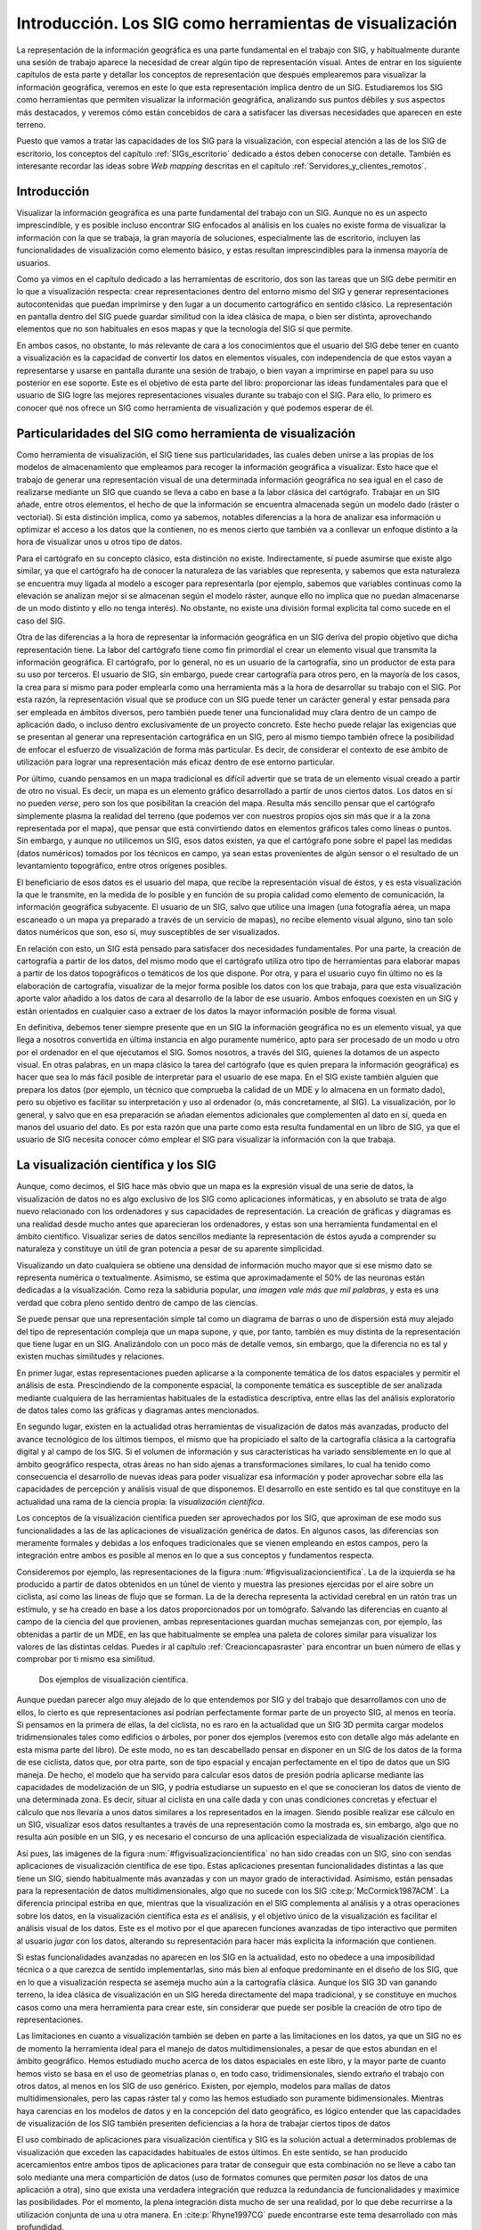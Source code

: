 .. _Introduccion_visualizacion:

**********************************************************
Introducción. Los SIG como herramientas de visualización
**********************************************************

La representación de la información geográfica es una parte fundamental en el trabajo con SIG, y habitualmente durante una sesión de trabajo aparece la necesidad de crear algún tipo de representación visual. Antes de entrar en los siguiente capítulos de esta parte y detallar los conceptos de representación que después emplearemos para visualizar la información geográfica, veremos en este lo que esta representación implica dentro de un SIG. Estudiaremos los SIG como herramientas que permiten visualizar la información geográfica, analizando sus puntos débiles y sus aspectos más destacados, y veremos cómo están concebidos de cara a satisfacer las diversas necesidades que aparecen en este terreno.

Puesto que vamos a tratar las capacidades de los SIG para la visualización, con especial atención a las de los SIG de escritorio, los conceptos del capítulo :ref:`SIGs_escritorio` dedicado a éstos deben conocerse con detalle. También es interesante recordar las ideas sobre *Web mapping* descritas en el capítulo :ref:`Servidores_y_clientes_remotos`.



Introducción
=====================================================

Visualizar la información geográfica es una parte fundamental del trabajo con un SIG. Aunque no es un aspecto imprescindible, y es posible incluso encontrar SIG enfocados al análisis en los cuales no existe forma de visualizar la información con la que se trabaja, la gran mayoría de soluciones, especialmente las de escritorio, incluyen las funcionalidades de visualización como elemento básico, y estas resultan imprescindibles para la inmensa mayoría de usuarios.

Como ya vimos en el capítulo dedicado a las herramientas de escritorio, dos son las tareas que un SIG debe permitir en lo que a visualización respecta: crear representaciones dentro del entorno mismo del SIG y generar representaciones autocontenidas que puedan imprimirse y den lugar a un documento cartográfico en sentido clásico. La representación en pantalla dentro del SIG puede guardar similitud con la idea clásica de mapa, o bien ser distinta, aprovechando elementos que no son habituales en esos mapas y que la tecnología del SIG sí que permite.

En ambos casos, no obstante, lo más relevante de cara a los conocimientos que el usuario del SIG debe tener en cuanto a visualización es la capacidad de convertir los datos en elementos visuales, con independencia de que estos vayan a representarse y usarse en pantalla durante una sesión de trabajo, o bien vayan a imprimirse en papel para su uso posterior en ese soporte. Este es el objetivo de esta parte del libro: proporcionar las ideas fundamentales para que el usuario de SIG logre las mejores representaciones visuales durante su trabajo con el SIG. Para ello, lo primero es conocer qué nos ofrece un SIG como herramienta de visualización y qué podemos esperar de él.


Particularidades del SIG como herramienta de visualización
================================================================

Como herramienta de visualización, el SIG tiene sus particularidades, las cuales deben unirse a las propias de los modelos de almacenamiento que empleamos para recoger la información geográfica a visualizar. Esto hace que el trabajo de generar una representación visual de una determinada información geográfica no sea igual en el caso de realizarse mediante un SIG que cuando se lleva a cabo en base a la labor clásica del cartógrafo. Trabajar en un SIG añade, entre otros elementos, el hecho de que la información se encuentra almacenada según un modelo dado (ráster o vectorial). Si esta distinción implica, como ya sabemos, notables diferencias a la hora de analizar esa información u optimizar el acceso a los datos que la contienen, no es menos cierto que también va a conllevar un enfoque distinto a la hora de visualizar unos u otros tipo de datos.

Para el cartógrafo en su concepto clásico, esta distinción no existe. Indirectamente, sí puede asumirse que existe algo similar, ya que el cartógrafo ha de conocer la naturaleza de las variables que representa, y sabemos que esta naturaleza se encuentra muy ligada al modelo a escoger para representarla (por ejemplo, sabemos que variables continuas como la elevación se analizan mejor si se almacenan según el modelo ráster, aunque ello no implica que no puedan almacenarse de un modo distinto y ello no tenga interés). No obstante, no existe una división formal explicita tal como sucede en el caso del SIG.

Otra de las diferencias a la hora de representar la información geográfica en un SIG deriva del propio objetivo que dicha representación tiene. La labor del cartógrafo tiene como fin primordial el crear un elemento visual que transmita la información geográfica. El cartógrafo, por lo general, no es un usuario de la cartografía, sino un productor de esta para su uso por terceros. El usuario de SIG, sin embargo, puede crear cartografía para otros pero, en la mayoría de los casos, la crea para sí mismo para poder emplearla como una herramienta más a la hora de desarrollar su trabajo con el SIG. Por esta razón, la representación visual que se produce con un SIG puede tener un carácter general y estar pensada para ser empleada en ámbitos diversos, pero también puede tener una funcionalidad muy clara dentro de un campo de aplicación dado, o incluso dentro exclusivamente de un proyecto concreto. Este hecho puede relajar las exigencias que se presentan al generar una representación cartográfica en un SIG, pero al mismo tiempo también ofrece la posibilidad de enfocar el esfuerzo de visualización de forma más particular. Es decir, de considerar el contexto de ese ámbito de utilización para lograr una representación más eficaz dentro de ese entorno particular.

Por último, cuando pensamos en un mapa tradicional es difícil advertir que se trata de un elemento visual creado a partir de otro no visual. Es decir, un mapa es un elemento gráfico desarrollado a partir de unos ciertos datos. Los datos en sí no pueden *verse*, pero son los que posibilitan la creación del mapa. Resulta más sencillo pensar que el cartógrafo simplemente plasma la realidad del terreno (que podemos ver con nuestros propios ojos sin más que ir a la zona representada por el mapa), que pensar que está convirtiendo datos en elementos gráficos tales como líneas o puntos. Sin embargo, y aunque no utilicemos un SIG, esos datos existen, ya que el cartógrafo pone sobre el papel las medidas (datos numéricos) tomados por los técnicos en campo, ya sean estas provenientes de algún sensor o el resultado de un levantamiento topográfico, entre otros orígenes posibles. 

El beneficiario de esos datos es el usuario del mapa, que recibe la representación visual de éstos, y es esta visualización la que le transmite, en la medida de lo posible y en función de su propia calidad como elemento de comunicación, la información geográfica subyacente. El usuario de un SIG, salvo que utilice una imagen (una fotografía aérea, un mapa escaneado o un mapa ya preparado a través de un servicio de mapas), no recibe elemento visual alguno, sino tan solo datos numéricos que son, eso sí, muy susceptibles de ser visualizados.

En relación con esto, un SIG está pensado para satisfacer dos necesidades fundamentales. Por una parte, la creación de cartografía a partir de los datos, del mismo modo que el cartógrafo utiliza otro tipo de herramientas para elaborar mapas a partir de los datos topográficos o temáticos de los que dispone. Por otra, y para el usuario cuyo fin último no es la elaboración de cartografía, visualizar de la mejor forma posible los datos con los que trabaja, para que esta visualización aporte valor añadido a los datos de cara al desarrollo de la labor de ese usuario. Ambos enfoques coexisten en un SIG y están orientados en cualquier caso a extraer de los datos la mayor información posible de forma visual.

En definitiva, debemos tener siempre presente que en un SIG la información geográfica no es un elemento visual, ya que llega a nosotros convertida en última instancia en algo puramente numérico, apto para ser procesado de un modo u otro por el ordenador en el que ejecutamos el SIG. Somos nosotros, a través del SIG, quienes la dotamos de un aspecto visual. En otras palabras, en un mapa clásico la tarea del cartógrafo (que es quien prepara la información geográfica) es hacer que sea lo más fácil posible de interpretar para el usuario de ese mapa. En el SIG existe también alguien que prepara los datos (por ejemplo, un técnico que comprueba la calidad de un MDE y lo almacena en un formato dado), pero su objetivo es facilitar su interpretación y uso al ordenador (o, más concretamente, al SIG). La visualización, por lo general, y salvo que en esa preparación se añadan elementos adicionales que complementen al dato en sí, queda en manos del usuario del dato. Es por esta razón que una parte como esta resulta fundamental en un libro de SIG, ya que el usuario de SIG necesita conocer cómo emplear el SIG para visualizar la información con la que trabaja.

La visualización científica y los SIG
=====================================================

Aunque, como decimos, el SIG hace más obvio que un mapa es la expresión visual de una serie de datos, la visualización de datos no es algo exclusivo de los SIG como aplicaciones informáticas, y en absoluto se trata de algo nuevo relacionado con los ordenadores y sus capacidades de representación. La creación de gráficas y diagramas es una realidad desde mucho antes que aparecieran los ordenadores, y estas son una herramienta fundamental en el ámbito científico. Visualizar series de datos sencillos mediante la representación de éstos ayuda a comprender su naturaleza y constituye un útil de gran potencia a pesar de su aparente simplicidad.

Visualizando un dato cualquiera se obtiene una densidad de información mucho mayor que si ese mismo dato se representa numérica o textualmente. Asimismo, se estima que aproximadamente el 50% de las neuronas están dedicadas a la visualización. Como reza la sabiduria popular, *una imagen vale más que mil palabras*, y esta es una verdad que cobra pleno sentido dentro de campo de las ciencias.


Se puede pensar que una representación simple tal como un diagrama de barras o uno de dispersión está muy alejado del tipo de representación compleja que un mapa supone, y que, por tanto, también es muy distinta de la representación que tiene lugar en un SIG. Analizándolo con un poco más de detalle vemos, sin embargo, que la diferencia no es tal y existen muchas similitudes y relaciones.

En primer lugar, estas representaciones pueden aplicarse a la componente temática de los datos espaciales y permitir el análisis de esta. Prescindiendo de la componente espacial, la componente temática es susceptible de ser analizada mediante cualquiera de las herramientas habituales de la estadística descriptiva, entre ellas las del análisis exploratorio de datos tales como las gráficas y diagramas antes mencionados.

En segundo lugar, existen en la actualidad otras herramientas de visualización de datos más avanzadas, producto del avance tecnológico de los últimos tiempos, el mismo que ha propiciado el salto de la cartografía clásica a la cartografía digital y al campo de los SIG. Si el volumen de información y sus características ha variado sensiblemente en lo que al ámbito geográfico respecta, otras áreas no han sido ajenas a transformaciones similares, lo cual ha tenido como consecuencia el desarrollo de nuevas ideas para poder visualizar esa información y poder aprovechar sobre ella las capacidades de percepción y análisis visual de que disponemos. El desarrollo en este sentido es tal que constituye en la actualidad una rama de la ciencia propia: la *visualización científica*.

Los conceptos de la visualización científica pueden ser aprovechados por los SIG, que aproximan de ese modo sus funcionalidades a las de las aplicaciones de visualización genérica de datos. En algunos casos, las diferencias son meramente formales y debidas a los enfoques tradicionales que se vienen empleando en estos campos, pero la integración entre ambos es posible al menos en lo que a sus conceptos y fundamentos respecta.

Consideremos por ejemplo, las representaciones de la figura :num:`#figvisualizacioncientifica`. La de la izquierda se ha producido a partir de datos obtenidos en un túnel de viento y muestra las presiones ejercidas por el aire sobre un ciclista, así como las lineas de flujo que se forman. La de la derecha representa la actividad cerebral en un ratón tras un estímulo, y se ha creado en base a los datos proporcionados por un tomógrafo. Salvando las diferencias en cuanto al campo de la ciencia del que provienen, ambas representaciones guardan muchas semejanzas con, por ejemplo, las obtenidas a partir de un MDE, en las que habitualmente se emplea una paleta de colores similar para visualizar los valores de las distintas celdas. Puedes ir al capítulo :ref:`Creacioncapasraster` para encontrar un buen número de ellas y comprobar por ti mismo esa similitud.	

.. _figvisualizacioncientifica:

.. figure:: SciVis.*
	:width: 750px

	Dos ejemplos de visualización científica.


 



Aunque puedan parecer algo muy alejado de lo que entendemos por SIG y del trabajo que desarrollamos con uno de ellos, lo cierto es que representaciones así podrían perfectamente formar parte de un proyecto SIG, al menos en teoría. Si pensamos en la primera de ellas, la del ciclista, no es raro en la actualidad que un SIG 3D permita cargar modelos tridimensionales tales como edificios o árboles, por poner dos ejemplos (veremos esto con detalle algo más adelante en esta misma parte del libro). De este modo, no es tan descabellado pensar en disponer en un SIG de los datos de la forma de ese ciclista, datos que, por otra parte, son de tipo espacial y encajan perfectamente en el tipo de datos que un SIG maneja. De hecho, el modelo que ha servido para calcular esos datos de presión podría aplicarse mediante las capacidades de modelización de un SIG, y podría estudiarse un supuesto en el que se conocieran los datos de viento de una determinada zona. Es decir, situar al ciclista en una calle dada y con unas condiciones concretas y efectuar el cálculo que nos llevaría a unos datos similares a los representados en la imagen. Siendo posible realizar ese cálculo en un SIG, visualizar esos datos resultantes a través de una representación como la mostrada es, sin embargo, algo que no resulta aún posible en un SIG, y es necesario el concurso de una aplicación especializada de visualización científica.

Así pues, las imágenes de la figura :num:`#figvisualizacioncientifica` no han sido creadas con un SIG, sino con sendas aplicaciones de visualización científica de ese tipo. Estas aplicaciones presentan funcionalidades distintas a las que tiene un SIG, siendo habitualmente más avanzadas y con un mayor grado de interactividad. Asimismo, están pensadas para la representación de datos multidimensionales, algo que no sucede con los SIG  :cite:p:`McCormick1987ACM`. La diferencia principal estriba en que, mientras que la visualización en el SIG complementa al análisis y a otras operaciones sobre los datos, en la visualización científica esta *es* el análisis, y el objetivo único de la visualización es facilitar el análisis visual de los datos. Este es el motivo por el que aparecen funciones avanzadas de tipo interactivo que permiten al usuario *jugar* con los datos, alterando su representación para hacer más explicita la información que contienen.

Si estas funcionalidades avanzadas no aparecen en los SIG en la actualidad, esto no obedece a una imposibilidad técnica o a que carezca de sentido implementarlas, sino más bien al enfoque predominante en el diseño de los SIG, que en lo que a visualización respecta se asemeja mucho aún a la cartografía clásica. Aunque los SIG 3D van ganando terreno, la idea clásica de visualización en un SIG hereda directamente del mapa tradicional, y se constituye en muchos casos como una mera herramienta para crear este, sin considerar que puede ser posible la creación de otro tipo de representaciones.

Las limitaciones en cuanto a visualización también se deben en parte a las limitaciones en los datos, ya que un SIG no es de momento la herramienta ideal para el manejo de datos multidimensionales, a pesar de que estos abundan en el ámbito geográfico. Hemos estudiado mucho acerca de los datos espaciales en este libro, y la mayor parte de cuanto hemos visto se basa en el uso de geometrías planas o, en todo caso, tridimensionales, siendo extraño el trabajo con otros datos, al menos en los SIG de uso genérico. Existen, por ejemplo, modelos para mallas de datos multidimensionales, pero las capas ráster tal y como las hemos estudiado son puramente bidimensionales. Mientras haya carencias en los modelos de datos y en la concepción del dato geográfico, es lógico entender que las capacidades de visualización de los SIG también presenten deficiencias a la hora de trabajar ciertos tipos de datos

El uso combinado de aplicaciones para visualización científica y SIG es la solución actual a determinados problemas de visualización que exceden las capacidades habituales de estos últimos. En este sentido, se han producido acercamientos entre ambos tipos de aplicaciones para tratar de conseguir que esta combinación no se lleve a cabo tan solo mediante una mera compartición de datos (uso de formatos comunes que permiten *pasar* los datos de una aplicación a otra), sino que exista una verdadera integración que reduzca la redundancia de funcionalidades y maximice las posibilidades. Por el momento, la plena integración dista mucho de ser una realidad, por lo que debe recurrirse a la utilización conjunta de una u otra manera. En  :cite:p:`Rhyne1997CG` puede encontrarse este tema desarrollado con más profundidad.

Aunque en los SIG faltan muchos de los elementos y de las capacidades de las aplicaciones de visualización científica, algunas ideas de esta sí que aparecen en ellos, y en su conjunto amplían la potencialidad del mapa como metáfora de una realidad que se representa. La más básica de todas ellas es la interactividad que permiten las herramientas de navegación. Aunque lejanas de lo que podemos encontrar en aplicaciones de visualización científica especializadas, ofrecen un respuesta por parte del mapa a las acciones de quien lo utiliza. Frente al carácter pasivo del mapa impreso, las representaciones dentro de un SIG son activas. 

Otros elementos menos frecuentes son la incorporación de animaciones y la visualización tridimensional. Sin ser equiparable a las capacidades de representación multidimensional de un programa de visualización científica, esta última supone, no obstante, un salto cualitativo enorme frente al carácter bidimensional del mapa impreso. En el capítulo :ref:`Visualizacion_SIG` veremos más acerca de las representaciones tridimensionales y las animaciones.

Este nuevo enfoque que se produce en el ámbito cartográfico al incorporar parte de las ideas de la visualización científica se conoce como *geovisualización*, y conforma una rama de esta última dedicada al caso particular de visualizar la información geográfica. Una forma muy gráfica de ver la diferencia entre el documento cartográfico clásico y la geovisualización que se produce dentro de un SIG es mediante el denominado *Cubo cartográfico*  :cite:p:`MacEachren1994Pergamon` (Figura :num:`#figcubocartografico`).

.. _figcubocartografico:

.. figure:: CuboCartografico.*
	:width: 650px

	El *cubo cartográfico*.


 


El cubo cartográfico contiene tres ejes, en los cuales se representan el grado de interactividad, el objetivo principal de la representación y la audiencia a la que esta se dirige. La cartografía clásica y la geovisualización se sitúan en vértices opuestos, ya que presentan características distintas en estos tres conceptos. El mapa clásico esta pensado para presentar una información de la que ya se dispone, pero no es una herramienta para descubrir nueva información. La geovisualización, por el contrario, con la posibilidad que ofrece al usuario de *explorar* los datos, puede servir para extraer información que no se conocía de antemano a la hora de crear la representación. La interactividad es alta en la geovisualización y baja en el mapa clásico, como ya hemos visto. Por último, la audiencia en la geovisualización es privada, entendiéndose con esto no que existan restricciones para su acceso, sino que en su mayoría son representaciones fugaces que cambian según el usuario interactúa con el *software*, y por tanto lo normal es que solo sea ese usuario quien las disfrute, no teniendo un carácter persistente como el mapa impreso.


Los SIG frente a las aplicaciones de diseño
=====================================================

Pese a que, como acabamos de ver, la visualización en un SIG va mucho más allá del mapa tradicional, resulta indudable que la creación de este es una tarea fundamental y que los SIG han de responder a esa necesidad como herramientas primordiales para el cartógrafo y el diseñador. No obstante, como ya se mencionó en :ref:`GeneracionCartografia`, las necesidades del cartógrafo van a menudo más allá de los que un SIG puede ofrecer, siendo necesario recurrir a programas de diseño del mismo modo que sucede con las aplicaciones de visualización científica. Esto es así, principalmente, debido a que la labor del cartógrafo contiene un elemento artístico (que es, a su vez, puramente visual) que los SIG no están preparados para manejar. El SIG es una herramienta demasiado *estricta* en este sentido, ya que realiza una representación de los datos donde prima la exactitud y la corrección, sin dejar lugar para licencias que, si bien mejorarán la calidad del mapa como medio de transmisión de información, suponen un elemento fuera de la ortodoxia del SIG.

Así, un cartógrafo puede necesitar representar un punto o una línea desplazada de su localización real o deformar algún elemento, y esto es algo que, en general, un SIG no permite. En realidad, no es algo imposible de hacer en un SIG, sino, por el contrario, algo sencillo. Bastaría modificar los datos para adaptarlos a la visualización que queremos obtener. De este modo, no obstante, estamos alterando el dato y creando uno nuevo incorrecto, lo cual afectará a cualquier otro uso posterior que se haga de esté más allá de su visualización. Es decir, el SIG no permite mantener la corrección de los datos y al mismo añadir esas *incorrecciones* que forman parte de las herramientas del cartógrafo a la hora de crear cartografía.

La solución es, como hemos dicho, hacer uso de aplicaciones de diseño que no tienen en consideración el significado de los elementos gráficos y no plantean restricciones como las anteriores. Esto puede llevarse a cabo operando con el SIG para crear una primera representación que luego se edita en un programa de diseño gráfico para retocar aquellos elementos que puedan mejorarse mediante el buen hacer del cartógrafo experimentado. En particular, el uso de *software* de ilustración vectorial es la opción más adecuada para la elaboración de mapas. Este planteamiento supone, sin embargo, una integración muy débil y que presenta numerosos inconvenientes, entre los cuales cabe citar los siguientes:


* Incapacidad de la aplicación de diseño para analizar los datos. La representación puede hacerse de forma completamente manual, creando cada uno de sus elementos y definiendo sus características sin la ayuda de ninguna rutina, pero también puede llevarse a cabo haciendo uso de alguna funcionalidad suplementaria. Por ejemplo, para establecer los colores de los distintos polígonos de una capa puede usarse el valor de uno sus atributos y establecer una rampa de colores en función de este. El SIG puede hacer esto automáticamente, pero una aplicación de diseño, puesto que no puede interpretar esos atributos y carece de esa funcionalidad, requerirá que el cartógrafo lleve a cabo esa asignación de colores de modo manual.
* Dificultad de actualización. Al no estar la representación sincronizada con la base de datos, las modificaciones en esta no le afectan, y es necesario rehacer los mapas cada vez que los datos cambien, ya que esa actualización no se produce de forma automática.
* Nula o muy limitada capacidad de automatización de tareas. Un SIG puede automatizar tareas tales como la subdivisión de un mapa en submapas menores (véase la imagen :num:`#figseriemapas`) o la producción de mapas sobre un conjunto de capas. Por ejemplo, podemos *mostrarle* al SIG cómo queremos el diseño del mapa de una variable dada y que él se encargue de generar los mapas de ese modo para otra serie de variables recogidas en otras tantas capas en nuestra base de datos. Puesto que la aplicación de diseño gráfico no puede por sí misma acceder a esa base de datos, esta automatización no es posible en caso de crear cartografía con ella.  
* Mayor posibilidad de introducir errores cartográficos. La permisividad de una aplicación de diseño gráfico es un arma de doble filo. Por una lado, permite al cartógrafo tomarse ciertas licencias cuando ello resulta necesario, pero también cuando no es correcto hacerlo. La aplicación no entiende, por ejemplo, que la orientación del mapa no debe variar si no lo hace también la rosa de los vientos o que el *canevás* (la rejilla que acompaña al mapa) debe estar correctamente situado, y permite que se introduzcan errores que en un SIG se encuentran completamente controlados.


	
Al contrario de lo que sucedía con las herramientas de visualización científica, los SIG sí que van progresivamente incorporando la ideas de estas aplicaciones de diseño gráfico, permitiendo cada vez más la labor artística del cartógrafo y adaptándose a sus necesidades igual que se adaptan a las de otros usuarios con requerimientos distintos de visualización. Aún así, este tipo de capacidades deben considerarse como algo avanzado que pocos SIG incorporan, ya que la mayoría de ellos se centran en la visualización dentro de su propio entorno y solo permiten la elaboración de cartografía rudimentaria o, al menos, lejos de los estándares de la producción cartográfica clásica.


Resumen
=====================================================

La visualización es parte vital de los SIG y por ello estos disponen de abundantes funcionalidades para la representar la información geográfica. Existen, no obstante, importantes diferencias entre la creación de una representación dentro de un SIG y la labor tradicional del cartógrafo. Desde el punto de vista conceptual, una diferencia fundamental es el hecho de que el usuario de la información geográfica en un SIG no la recibe en un formato visual, sino como meros datos numéricos, siendo él quien ha de procurarse esa representación visual.

La visualización de datos es en la actualidad un apartado de gran importancia no solo en el campo del SIG, sino en todo el ámbito científico en general. Las aplicaciones existentes para la visualización de datos de diversa índole superan en muchas ocasiones a los SIG en cuanto a sus capacidades, especialmente en el manejo de datos multidimensionales y la interactividad entre el usuario y la representación. El uso conjunto de estas aplicaciones y los SIG amplia las posibilidades de estos, que por el momento no incluyen dichas capacidades avanzadas entre sus funcionalidades.

Otras aplicaciones que complementan a los SIG en lo que a la producción de cartografía respecta son las empleadas en el diseño gráfico. Las funcionalidades de estas, no obstante, sí que están siendo incorporadas progresivamente por los SIG, de tal modo que éstos cada vez van siendo herramientas más completas que ofrecen todo lo necesario para la creación profesional de cartografía.
